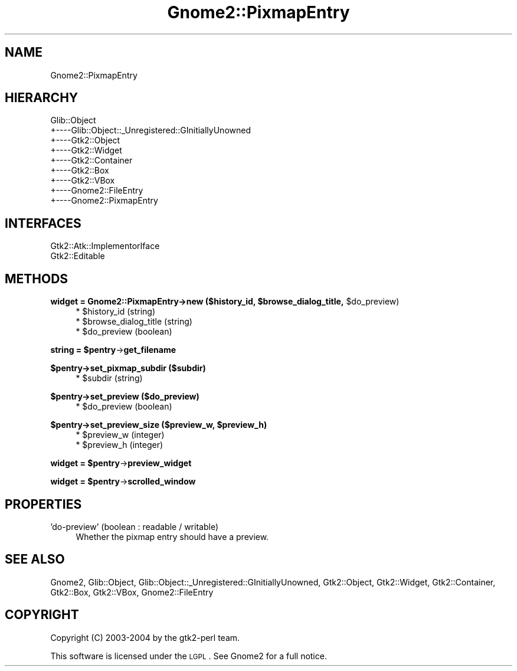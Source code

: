 .\" Automatically generated by Pod::Man v1.37, Pod::Parser v1.3
.\"
.\" Standard preamble:
.\" ========================================================================
.de Sh \" Subsection heading
.br
.if t .Sp
.ne 5
.PP
\fB\\$1\fR
.PP
..
.de Sp \" Vertical space (when we can't use .PP)
.if t .sp .5v
.if n .sp
..
.de Vb \" Begin verbatim text
.ft CW
.nf
.ne \\$1
..
.de Ve \" End verbatim text
.ft R
.fi
..
.\" Set up some character translations and predefined strings.  \*(-- will
.\" give an unbreakable dash, \*(PI will give pi, \*(L" will give a left
.\" double quote, and \*(R" will give a right double quote.  | will give a
.\" real vertical bar.  \*(C+ will give a nicer C++.  Capital omega is used to
.\" do unbreakable dashes and therefore won't be available.  \*(C` and \*(C'
.\" expand to `' in nroff, nothing in troff, for use with C<>.
.tr \(*W-|\(bv\*(Tr
.ds C+ C\v'-.1v'\h'-1p'\s-2+\h'-1p'+\s0\v'.1v'\h'-1p'
.ie n \{\
.    ds -- \(*W-
.    ds PI pi
.    if (\n(.H=4u)&(1m=24u) .ds -- \(*W\h'-12u'\(*W\h'-12u'-\" diablo 10 pitch
.    if (\n(.H=4u)&(1m=20u) .ds -- \(*W\h'-12u'\(*W\h'-8u'-\"  diablo 12 pitch
.    ds L" ""
.    ds R" ""
.    ds C` ""
.    ds C' ""
'br\}
.el\{\
.    ds -- \|\(em\|
.    ds PI \(*p
.    ds L" ``
.    ds R" ''
'br\}
.\"
.\" If the F register is turned on, we'll generate index entries on stderr for
.\" titles (.TH), headers (.SH), subsections (.Sh), items (.Ip), and index
.\" entries marked with X<> in POD.  Of course, you'll have to process the
.\" output yourself in some meaningful fashion.
.if \nF \{\
.    de IX
.    tm Index:\\$1\t\\n%\t"\\$2"
..
.    nr % 0
.    rr F
.\}
.\"
.\" For nroff, turn off justification.  Always turn off hyphenation; it makes
.\" way too many mistakes in technical documents.
.hy 0
.if n .na
.\"
.\" Accent mark definitions (@(#)ms.acc 1.5 88/02/08 SMI; from UCB 4.2).
.\" Fear.  Run.  Save yourself.  No user-serviceable parts.
.    \" fudge factors for nroff and troff
.if n \{\
.    ds #H 0
.    ds #V .8m
.    ds #F .3m
.    ds #[ \f1
.    ds #] \fP
.\}
.if t \{\
.    ds #H ((1u-(\\\\n(.fu%2u))*.13m)
.    ds #V .6m
.    ds #F 0
.    ds #[ \&
.    ds #] \&
.\}
.    \" simple accents for nroff and troff
.if n \{\
.    ds ' \&
.    ds ` \&
.    ds ^ \&
.    ds , \&
.    ds ~ ~
.    ds /
.\}
.if t \{\
.    ds ' \\k:\h'-(\\n(.wu*8/10-\*(#H)'\'\h"|\\n:u"
.    ds ` \\k:\h'-(\\n(.wu*8/10-\*(#H)'\`\h'|\\n:u'
.    ds ^ \\k:\h'-(\\n(.wu*10/11-\*(#H)'^\h'|\\n:u'
.    ds , \\k:\h'-(\\n(.wu*8/10)',\h'|\\n:u'
.    ds ~ \\k:\h'-(\\n(.wu-\*(#H-.1m)'~\h'|\\n:u'
.    ds / \\k:\h'-(\\n(.wu*8/10-\*(#H)'\z\(sl\h'|\\n:u'
.\}
.    \" troff and (daisy-wheel) nroff accents
.ds : \\k:\h'-(\\n(.wu*8/10-\*(#H+.1m+\*(#F)'\v'-\*(#V'\z.\h'.2m+\*(#F'.\h'|\\n:u'\v'\*(#V'
.ds 8 \h'\*(#H'\(*b\h'-\*(#H'
.ds o \\k:\h'-(\\n(.wu+\w'\(de'u-\*(#H)/2u'\v'-.3n'\*(#[\z\(de\v'.3n'\h'|\\n:u'\*(#]
.ds d- \h'\*(#H'\(pd\h'-\w'~'u'\v'-.25m'\f2\(hy\fP\v'.25m'\h'-\*(#H'
.ds D- D\\k:\h'-\w'D'u'\v'-.11m'\z\(hy\v'.11m'\h'|\\n:u'
.ds th \*(#[\v'.3m'\s+1I\s-1\v'-.3m'\h'-(\w'I'u*2/3)'\s-1o\s+1\*(#]
.ds Th \*(#[\s+2I\s-2\h'-\w'I'u*3/5'\v'-.3m'o\v'.3m'\*(#]
.ds ae a\h'-(\w'a'u*4/10)'e
.ds Ae A\h'-(\w'A'u*4/10)'E
.    \" corrections for vroff
.if v .ds ~ \\k:\h'-(\\n(.wu*9/10-\*(#H)'\s-2\u~\d\s+2\h'|\\n:u'
.if v .ds ^ \\k:\h'-(\\n(.wu*10/11-\*(#H)'\v'-.4m'^\v'.4m'\h'|\\n:u'
.    \" for low resolution devices (crt and lpr)
.if \n(.H>23 .if \n(.V>19 \
\{\
.    ds : e
.    ds 8 ss
.    ds o a
.    ds d- d\h'-1'\(ga
.    ds D- D\h'-1'\(hy
.    ds th \o'bp'
.    ds Th \o'LP'
.    ds ae ae
.    ds Ae AE
.\}
.rm #[ #] #H #V #F C
.\" ========================================================================
.\"
.IX Title "Gnome2::PixmapEntry 3pm"
.TH Gnome2::PixmapEntry 3pm "2006-06-19" "perl v5.8.7" "User Contributed Perl Documentation"
.SH "NAME"
Gnome2::PixmapEntry
.SH "HIERARCHY"
.IX Header "HIERARCHY"
.Vb 9
\&  Glib::Object
\&  +\-\-\-\-Glib::Object::_Unregistered::GInitiallyUnowned
\&       +\-\-\-\-Gtk2::Object
\&            +\-\-\-\-Gtk2::Widget
\&                 +\-\-\-\-Gtk2::Container
\&                      +\-\-\-\-Gtk2::Box
\&                           +\-\-\-\-Gtk2::VBox
\&                                +\-\-\-\-Gnome2::FileEntry
\&                                     +\-\-\-\-Gnome2::PixmapEntry
.Ve
.SH "INTERFACES"
.IX Header "INTERFACES"
.Vb 2
\&  Gtk2::Atk::ImplementorIface
\&  Gtk2::Editable
.Ve
.SH "METHODS"
.IX Header "METHODS"
.ie n .Sh "widget = Gnome2::PixmapEntry\->\fBnew\fP ($history_id, $browse_dialog_title\fP, \f(CW$do_preview)"
.el .Sh "widget = Gnome2::PixmapEntry\->\fBnew\fP ($history_id, \f(CW$browse_dialog_title\fP, \f(CW$do_preview\fP)"
.IX Subsection "widget = Gnome2::PixmapEntry->new ($history_id, $browse_dialog_title, $do_preview)"
.RS 4
.ie n .IP "* $history_id (string)" 4
.el .IP "* \f(CW$history_id\fR (string)" 4
.IX Item "$history_id (string)"
.PD 0
.ie n .IP "* $browse_dialog_title (string)" 4
.el .IP "* \f(CW$browse_dialog_title\fR (string)" 4
.IX Item "$browse_dialog_title (string)"
.ie n .IP "* $do_preview (boolean)" 4
.el .IP "* \f(CW$do_preview\fR (boolean)" 4
.IX Item "$do_preview (boolean)"
.RE
.RS 4
.RE
.PD
.ie n .Sh "string = $pentry\fP\->\fBget_filename"
.el .Sh "string = \f(CW$pentry\fP\->\fBget_filename\fP"
.IX Subsection "string = $pentry->get_filename"
.Sh "$pentry\->\fBset_pixmap_subdir\fP ($subdir)"
.IX Subsection "$pentry->set_pixmap_subdir ($subdir)"
.RS 4
.ie n .IP "* $subdir (string)" 4
.el .IP "* \f(CW$subdir\fR (string)" 4
.IX Item "$subdir (string)"
.RE
.RS 4
.RE
.Sh "$pentry\->\fBset_preview\fP ($do_preview)"
.IX Subsection "$pentry->set_preview ($do_preview)"
.RS 4
.PD 0
.ie n .IP "* $do_preview (boolean)" 4
.el .IP "* \f(CW$do_preview\fR (boolean)" 4
.IX Item "$do_preview (boolean)"
.RE
.RS 4
.RE
.PD
.ie n .Sh "$pentry\->\fBset_preview_size\fP ($preview_w, $preview_h)"
.el .Sh "$pentry\->\fBset_preview_size\fP ($preview_w, \f(CW$preview_h\fP)"
.IX Subsection "$pentry->set_preview_size ($preview_w, $preview_h)"
.RS 4
.ie n .IP "* $preview_w (integer)" 4
.el .IP "* \f(CW$preview_w\fR (integer)" 4
.IX Item "$preview_w (integer)"
.PD 0
.ie n .IP "* $preview_h (integer)" 4
.el .IP "* \f(CW$preview_h\fR (integer)" 4
.IX Item "$preview_h (integer)"
.RE
.RS 4
.RE
.PD
.ie n .Sh "widget = $pentry\fP\->\fBpreview_widget"
.el .Sh "widget = \f(CW$pentry\fP\->\fBpreview_widget\fP"
.IX Subsection "widget = $pentry->preview_widget"
.ie n .Sh "widget = $pentry\fP\->\fBscrolled_window"
.el .Sh "widget = \f(CW$pentry\fP\->\fBscrolled_window\fP"
.IX Subsection "widget = $pentry->scrolled_window"
.SH "PROPERTIES"
.IX Header "PROPERTIES"
.IP "'do\-preview' (boolean : readable / writable)" 4
.IX Item "'do-preview' (boolean : readable / writable)"
Whether the pixmap entry should have a preview.
.SH "SEE ALSO"
.IX Header "SEE ALSO"
Gnome2, Glib::Object, Glib::Object::_Unregistered::GInitiallyUnowned, Gtk2::Object, Gtk2::Widget, Gtk2::Container, Gtk2::Box, Gtk2::VBox, Gnome2::FileEntry
.SH "COPYRIGHT"
.IX Header "COPYRIGHT"
Copyright (C) 2003\-2004 by the gtk2\-perl team.
.PP
This software is licensed under the \s-1LGPL\s0.  See Gnome2 for a full notice.
